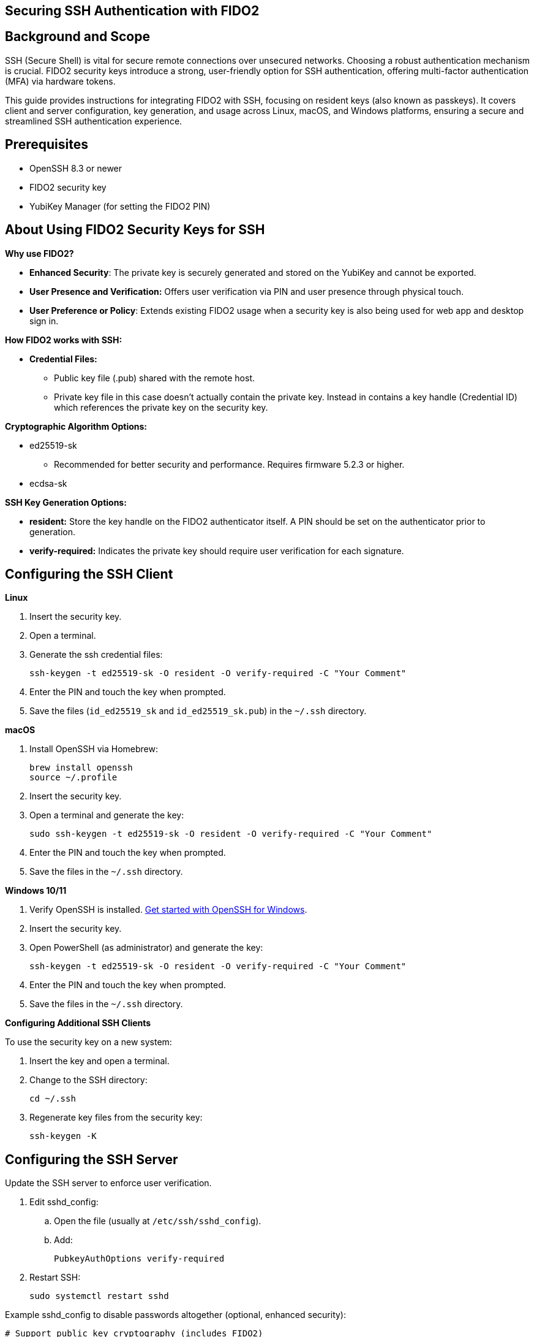 == Securing SSH Authentication with FIDO2

:toc:

== Background and Scope

SSH (Secure Shell) is vital for secure remote connections over unsecured networks. Choosing a robust authentication mechanism is crucial. FIDO2 security keys introduce a strong, user-friendly option for SSH authentication, offering multi-factor authentication (MFA) via hardware tokens.

This guide provides instructions for integrating FIDO2 with SSH, focusing on resident keys (also known as passkeys). It covers client and server configuration, key generation, and usage across Linux, macOS, and Windows platforms, ensuring a secure and streamlined SSH authentication experience.

== Prerequisites

* OpenSSH 8.3 or newer
* FIDO2 security key
* YubiKey Manager (for setting the FIDO2 PIN)

== About Using FIDO2 Security Keys for SSH
*Why use FIDO2?*

* *Enhanced Security*: The private key is securely generated and stored on the YubiKey and cannot be exported.
* *User Presence and Verification:* Offers user verification via PIN and user presence through physical touch.
* *User Preference or Policy*: Extends existing FIDO2 usage when a security key is also being used for web app and desktop sign in.

*How FIDO2 works with SSH:*

* *Credential Files:*
** Public key file (.pub) shared with the remote host.
** Private key file in this case doesn't actually contain the private key. Instead in contains a key handle (Credential ID) which references the private key on the security key.

*Cryptographic Algorithm Options:*

* ed25519-sk
** Recommended for better security and performance. Requires firmware 5.2.3 or higher.
* ecdsa-sk

*SSH Key Generation Options:*

* *resident:* Store the key handle on the FIDO2 authenticator itself. A PIN should be set on the authenticator prior to generation.
* *verify-required:* Indicates the private key should require user verification for each signature. 

== Configuring the SSH Client

*Linux*

. Insert the security key.
. Open a terminal.
. Generate the ssh credential files:
+
[source,sh]
----
ssh-keygen -t ed25519-sk -O resident -O verify-required -C "Your Comment"
----
+
. Enter the PIN and touch the key when prompted.
. Save the files (`id_ed25519_sk` and `id_ed25519_sk.pub`) in the `~/.ssh` directory.

*macOS*

. Install OpenSSH via Homebrew:
+
[source,sh]
----
brew install openssh
source ~/.profile
----
+
. Insert the security key.
. Open a terminal and generate the key:
+
[source,sh]
----
sudo ssh-keygen -t ed25519-sk -O resident -O verify-required -C "Your Comment"
----
+
. Enter the PIN and touch the key when prompted.
. Save the files in the `~/.ssh` directory.

*Windows 10/11*

. Verify OpenSSH is installed. link:https://learn.microsoft.com/en-us/windows-server/administration/openssh/openssh_install_firstuse[Get started with OpenSSH for Windows].
. Insert the security key.
. Open PowerShell (as administrator) and generate the key:
+
[source,powershell]
----
ssh-keygen -t ed25519-sk -O resident -O verify-required -C "Your Comment"
----
+
. Enter the PIN and touch the key when prompted.
. Save the files in the `~/.ssh` directory.

*Configuring Additional SSH Clients*

To use the security key on a new system:

. Insert the key and open a terminal.
. Change to the SSH directory:
+
[source,sh]
----
cd ~/.ssh
----
+
. Regenerate key files from the security key:
+
[source,sh]
----
ssh-keygen -K
----

== Configuring the SSH Server
Update the SSH server to enforce user verification.

. Edit sshd_config:
.. Open the file (usually at `/etc/ssh/sshd_config`).
.. Add:
+
[source,sh]
----
PubkeyAuthOptions verify-required
----
+
..Save and exit.
. Restart SSH:
+
[source,sh]
----
sudo systemctl restart sshd
----

Example sshd_config to disable passwords altogether (optional, enhanced security):
[source,sh]
----
# Support public key cryptography (includes FIDO2)
PubkeyAuthentication yes
# Enforce User Verification
PubkeyAuthOptions verify-required
# Public keys location
AuthorizedKeysFile .ssh/authorized_keys
# Allow root only with MFA
PermitRootLogin prohibit-password
# Disable password authentication
PasswordAuthentication no
PermitEmptyPasswords no
----

== Sharing the Public Key

*Using `ssh-copy-id`*

. Open a terminal and use:
+
[source,sh]
----
ssh-copy-id -i ~/.ssh/id_ed25519_sk.pub user@host
----

*Manual Editing*

. Copy the public key content.
. Log in to the server.
. Open the `authorized_keys` file:
+
[source,sh]
----
nano ~/.ssh/authorized_keys
----
+
. Paste the public key and save.

*Using SSSD (Optional)*

* For centralized management, store public keys in LDAP (for instance Active Directory) using SSSD.

== Using Multiple SSH Credentials
To generate multiple credentials on the same security key:
[source,sh]
----
ssh-keygen -t ed25519-sk -O resident -O application=ssh:Description -C "Comment"
----
Replace `Description` with a unique identifier for each credential.

== SSH to remote host using FIDO2
This example will ssh to GitHub. link:https://docs.github.com/en/authentication/connecting-to-github-with-ssh/adding-a-new-ssh-key-to-your-github-account[It assumes the ssh public key has already been added to the GitHub account].

. . Open a terminal and use:
+
[source,sh]
----
ssh -T git@github.com
----
+
. Enter the PIN and touch the key when prompted.

== Troubleshooting
*Password Prompts Instead of YubiKey:*

* Restart or log out/in.
* Verify OpenSSH version (ssh -V).
* Check system logs for errors:
** Ubuntu/Debian:
+
[source,sh]
----
tail /var/log/syslog | grep sshd
----
+
** Fedora:
+
[source,sh]
----
journalctl -r /usr/sbin/sshd
----
+
* Run SSH in debug mode:
+
[source,sh]
----
ssh -vvv user@host
----

*Permission Issues:*

* Ensure correct file permissions:
+
[source,sh]
----
chmod 600 ~/.ssh/id_ed25519_sk
----

*Unsure which security key holds the credential*

Regenerate key files from the security key and compare public keys.

. Open a terminal and use:
+
[source,sh]
----
ssh-keygen -K
----
+
. Enter the PIN and touch the key when prompted.
. Compare the newly generated public key to the public key in question


== Further Reading

* link:https://www.openssh.com/manual.html[OpenSSH Manual Pages]
* link:https://github.com/Yubico/yubikey-manager[YubiKey Manager Documentation]
* link:https://github.com/Yubico/libfido2[libfido2 Project Documentation]
* link:https://github.com/Yubico/libfido2/issues/464[Bundled version of OpenSSH with macOS doesn't support FIDO2 security keys GitHub Issue]
* link:https://github.com/openssh/openssh-portable/blob/master/PROTOCOL.u2f[OpenSSH's protocol for U2F/FIDO security keys]
